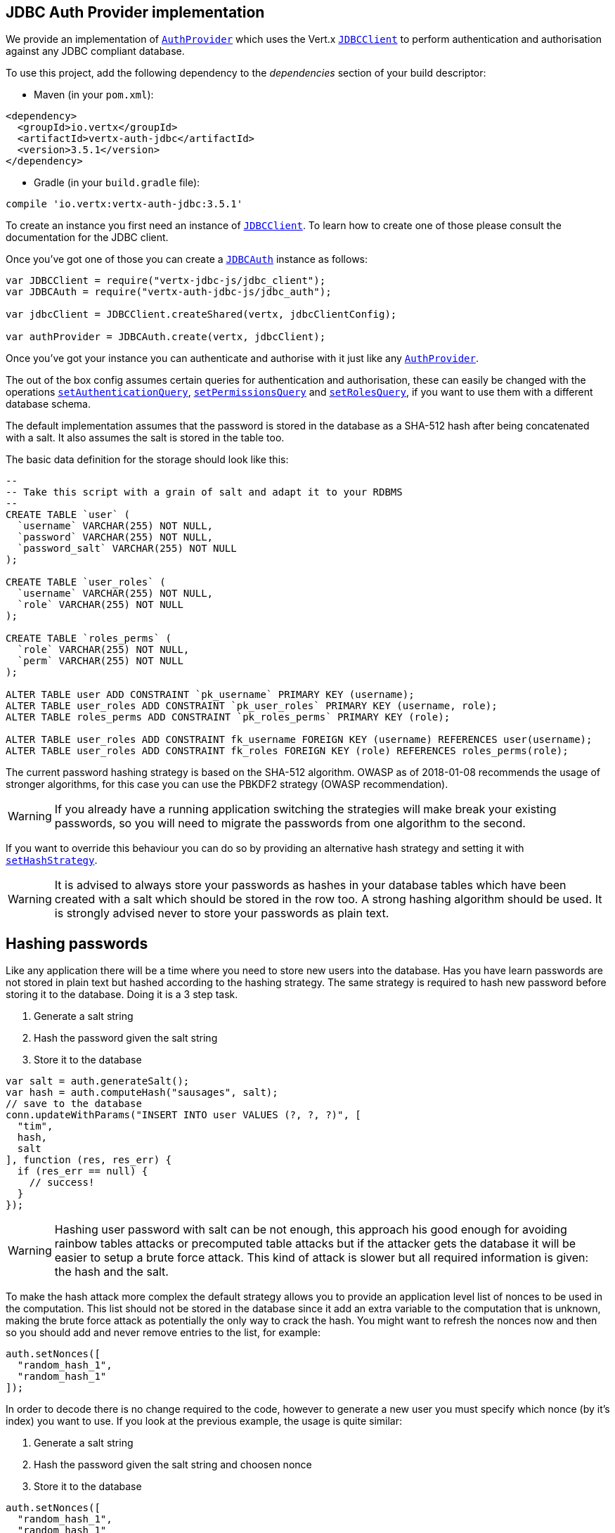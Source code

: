 == JDBC Auth Provider implementation

We provide an implementation of `link:../../jsdoc/module-vertx-auth-common-js_auth_provider-AuthProvider.html[AuthProvider]` which uses the Vert.x `link:../../jsdoc/module-vertx-jdbc-js_jdbc_client-JDBCClient.html[JDBCClient]`
to perform authentication and authorisation against any JDBC compliant database.

To use this project,
add the following dependency to the _dependencies_ section of your build descriptor:

* Maven (in your `pom.xml`):

[source,xml,subs="+attributes"]
----
<dependency>
  <groupId>io.vertx</groupId>
  <artifactId>vertx-auth-jdbc</artifactId>
  <version>3.5.1</version>
</dependency>
----

* Gradle (in your `build.gradle` file):

[source,groovy,subs="+attributes"]
----
compile 'io.vertx:vertx-auth-jdbc:3.5.1'
----

To create an instance you first need an instance of `link:../../jsdoc/module-vertx-jdbc-js_jdbc_client-JDBCClient.html[JDBCClient]`. To learn how to create one
of those please consult the documentation for the JDBC client.

Once you've got one of those you can create a `link:../../jsdoc/module-vertx-auth-jdbc-js_jdbc_auth-JDBCAuth.html[JDBCAuth]` instance as follows:

[source,js]
----
var JDBCClient = require("vertx-jdbc-js/jdbc_client");
var JDBCAuth = require("vertx-auth-jdbc-js/jdbc_auth");

var jdbcClient = JDBCClient.createShared(vertx, jdbcClientConfig);

var authProvider = JDBCAuth.create(vertx, jdbcClient);

----

Once you've got your instance you can authenticate and authorise with it just like any `link:../../jsdoc/module-vertx-auth-common-js_auth_provider-AuthProvider.html[AuthProvider]`.

The out of the box config assumes certain queries for authentication and authorisation, these can easily be changed
with the operations `link:../../jsdoc/module-vertx-auth-jdbc-js_jdbc_auth-JDBCAuth.html#setAuthenticationQuery[setAuthenticationQuery]`,
`link:../../jsdoc/module-vertx-auth-jdbc-js_jdbc_auth-JDBCAuth.html#setPermissionsQuery[setPermissionsQuery]` and
`link:../../jsdoc/module-vertx-auth-jdbc-js_jdbc_auth-JDBCAuth.html#setRolesQuery[setRolesQuery]`, if you want to use them with a different
database schema.

The default implementation assumes that the password is stored in the database as a SHA-512 hash after being
concatenated with a salt. It also assumes the salt is stored in the table too.

The basic data definition for the storage should look like this:

[source,sql]
----
--
-- Take this script with a grain of salt and adapt it to your RDBMS
--
CREATE TABLE `user` (
  `username` VARCHAR(255) NOT NULL,
  `password` VARCHAR(255) NOT NULL,
  `password_salt` VARCHAR(255) NOT NULL
);

CREATE TABLE `user_roles` (
  `username` VARCHAR(255) NOT NULL,
  `role` VARCHAR(255) NOT NULL
);

CREATE TABLE `roles_perms` (
  `role` VARCHAR(255) NOT NULL,
  `perm` VARCHAR(255) NOT NULL
);

ALTER TABLE user ADD CONSTRAINT `pk_username` PRIMARY KEY (username);
ALTER TABLE user_roles ADD CONSTRAINT `pk_user_roles` PRIMARY KEY (username, role);
ALTER TABLE roles_perms ADD CONSTRAINT `pk_roles_perms` PRIMARY KEY (role);

ALTER TABLE user_roles ADD CONSTRAINT fk_username FOREIGN KEY (username) REFERENCES user(username);
ALTER TABLE user_roles ADD CONSTRAINT fk_roles FOREIGN KEY (role) REFERENCES roles_perms(role);

----

The current password hashing strategy is based on the SHA-512 algorithm. OWASP as of 2018-01-08 recommends
the usage of stronger algorithms, for this case you can use the PBKDF2 strategy (OWASP recommendation).

WARNING: If you already have a running application switching the strategies will make break your existing
passwords, so you will need to migrate the passwords from one algorithm to the second.

If you want to override this behaviour you can do so by providing an alternative hash strategy and setting it with
`link:../../jsdoc/module-vertx-auth-jdbc-js_jdbc_auth-JDBCAuth.html#setHashStrategy[setHashStrategy]`.

WARNING: It is advised to always store your passwords as hashes in your database tables which have been created
with a salt which should be stored in the row too. A strong hashing algorithm should be used. It is strongly advised
never to store your passwords as plain text.

== Hashing passwords

Like any application there will be a time where you need to store new users into the database. Has you have learn
passwords are not stored in plain text but hashed according to the hashing strategy. The same strategy is required
to hash new password before storing it to the database. Doing it is a 3 step task.

1. Generate a salt string
2. Hash the password given the salt string
3. Store it to the database

[source,js]
----

var salt = auth.generateSalt();
var hash = auth.computeHash("sausages", salt);
// save to the database
conn.updateWithParams("INSERT INTO user VALUES (?, ?, ?)", [
  "tim",
  hash,
  salt
], function (res, res_err) {
  if (res_err == null) {
    // success!
  }
});

----

WARNING: Hashing user password with salt can be not enough, this approach his good enough for avoiding rainbow tables
attacks or precomputed table attacks but if the attacker gets the database it will be easier to setup a brute force
attack. This kind of attack is slower but all required information is given: the hash and the salt.

To make the hash attack more complex the default strategy allows you to provide an application level list of nonces
to be used in the computation. This list should not be stored in the database since it add an extra variable to the
computation that is unknown, making the brute force attack as potentially the only way to crack the hash. You might
want to refresh the nonces now and then so you should add and never remove entries to the list, for example:

[source,js]
----
auth.setNonces([
  "random_hash_1",
  "random_hash_1"
]);

----

In order to decode there is no change required to the code, however to generate a new user you must specify which
nonce (by it's index) you want to use. If you look at the previous example, the usage is quite similar:

1. Generate a salt string
2. Hash the password given the salt string and choosen nonce
3. Store it to the database

[source,js]
----

auth.setNonces([
  "random_hash_1",
  "random_hash_1"
]);

var salt = auth.generateSalt();
// we will pick the second nonce
var hash = auth.computeHash("sausages", salt, 1);
// save to the database
conn.updateWithParams("INSERT INTO user VALUES (?, ?, ?)", [
  "tim",
  hash,
  salt
], function (res, res_err) {
  if (res_err == null) {
    // success!
  }
});

----

== Authentication

When authenticating using this implementation, it assumes `username` and `password` fields are present in the
authentication info:

[source,js]
----

var authInfo = {
  "username" : "tim",
  "password" : "sausages"
};

authProvider.authenticate(authInfo, function (res, res_err) {
  if (res_err == null) {
    var user = res;
  } else {
    // Failed!
  }
});

----

== Authorisation - Permission-Role Model

Although Vert.x auth itself does not mandate any specific model of permissions (they are just opaque strings), this
implementation assumes a familiar user/role/permission model, where a user can have zero or more roles and a role
can have zero or more permissions.

If validating if a user has a particular permission simply pass the permission into.
`link:../../jsdoc/module-vertx-auth-common-js_user-User.html#isAuthorised[isAuthorised]` as follows:

[source,js]
----

user.isAuthorised("commit_code", function (res, res_err) {
  if (res_err == null) {
    var hasPermission = res;
  } else {
    // Failed to
  }
});


----

If validating that a user has a particular _role_ then you should prefix the argument with the role prefix.

[source,js]
----

user.isAuthorised("role:manager", function (res, res_err) {
  if (res_err == null) {
    var hasRole = res;
  } else {
    // Failed to
  }
});


----

The default role prefix is `role:`. You can change this with `link:../../jsdoc/module-vertx-auth-jdbc-js_jdbc_auth-JDBCAuth.html#setRolePrefix[setRolePrefix]`.
<a href="mailto:julien@julienviet.com">Julien Viet</a><a href="http://tfox.org">Tim Fox</a>